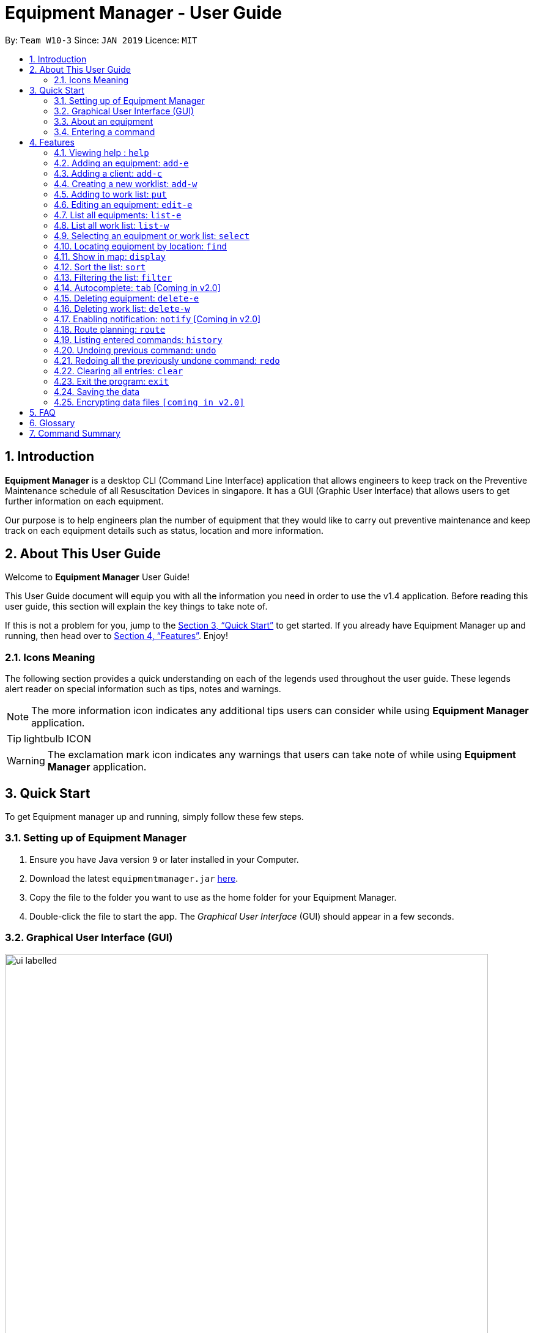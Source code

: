 = Equipment Manager - User Guide
:site-section: UserGuide
:toc:
:toc-title:
:toc-placement: preamble
:sectnums:
:imagesDir: images
:stylesDir: stylesheets
:xrefstyle: full
:experimental:
ifdef::env-github[]
:tip-caption: :bulb:
:note-caption: :information_source:
endif::[]
:repoURL: https://github.com/CS2103-AY1819S2-W10-3/main.git

By: `Team W10-3`      Since: `JAN 2019`      Licence: `MIT`

// tag::introduction[]
== Introduction

*Equipment Manager* is a desktop CLI (Command Line Interface) application that allows engineers to keep track on the Preventive Maintenance schedule of all Resuscitation Devices in singapore. It has a GUI (Graphic User Interface) that allows users to get further information on each equipment.

Our purpose is to help engineers plan the number of equipment that they would like to carry out preventive maintenance and keep track on each equipment details such as status, location and more information.
// end::introduction[]

// tag::aboutug[]
== About This User Guide
Welcome to *Equipment Manager* User Guide! +

This User Guide document will equip you with all the information you need in order to use the v1.4 application. Before reading this user guide,
this section will explain the key things to take note of. +

If this is not a problem for you, jump to the <<Quick Start>> to get started. If you already have Equipment Manager up and running, then head over to <<Features>>. Enjoy!

=== Icons Meaning
The following section provides a quick understanding on each of the legends used throughout the user guide.
These legends alert reader on special information such as tips, notes and warnings. +

[NOTE]
The more information icon indicates any additional tips users can consider while using *Equipment Manager* application.

[TIP]
lightbulb ICON

[WARNING]
The exclamation mark icon indicates any warnings that users can take note of while using *Equipment Manager* application.
// end::aboutug[]

// tag::quickstart[]
== Quick Start

To get Equipment manager up and running, simply follow these few steps.

=== Setting up of Equipment Manager

.  Ensure you have Java version `9` or later installed in your Computer.
.  Download the latest `equipmentmanager.jar` link:https://github.com/CS2103-AY1819S2-W10-3/main/releases/[here].
.  Copy the file to the folder you want to use as the home folder for your Equipment Manager.
.  Double-click the file to start the app. The _Graphical User Interface_ (GUI) should appear in a few seconds.

=== Graphical User Interface (GUI)
.A total of nine regions to note in our GUI
[[GUI]]
image::ui_labelled.png[width="790"]

The GUI for _Equipment Manager_ as shown in <<GUI>> consists of nine regions:

|===
| Regions of Application | Purpose
| [1] *Menu Bar* | Allow users to click `File` > `Exit` to exit the application and click `Help` to navigate to our User Guide page.
| [2] *Command Box* | User enters the command in the command box. Refer to *User Guide* to learn all the available commands.
| [3] *Message box* | The message box that shows the result after a command has been executed.
| [4] *Status Bar* |
| [5] *Google Map*  | Google map serves as a visual representation for where equipments are at as well as showing user the possible routes to take.
| [6] *Equipment Result Panel* | This panel shows summarized details on equipment
| [7] *Equipment Details Page* | This is a HTML page where it shows more detailed information on an equipment.
| [8] *Client Result Panel* | This panel shows specifically information related to client such as the name and how many equipment the client owns.
| [9] *Work list Result Panel* | This panels shows the work schedule of a person when the user assigns equipments whom the user want to carry out preventive maintenance work.
|===

|===
| image:exclamation.png[width="40"] |Please remember the naming convention for the different regions in GUI as they will be used to explain when explaining Equipment Manager.
|===

=== About an equipment
|===
| *Attributes* | *Description* | *Things to Note*
| Name | The client's name who owns the equipment. |
| Phone | The contact number of the client that owns the equipment. |
| Date | The due date for which maintenance work on the equipment should be carried out by then. |
| Address | The address of the client that owns the equipment. |
| Serial Number | The serial number of an equipment | All equipments have unique serial number and there should not be duplicated serial number.
|===

=== Entering a command

Type the command in the Command Box and press kbd:[Enter] to execute it. +

*Some basic commands you can try to get started:*

* *`help`*: opens up user guide
* *`list-e`*: lists all contacts
* **`add-e`**`n/John Doe p/98765432 e/johnd@example.com a/John street, block 123, #01-01` : adds a contact named `John Doe` to the Address Book.
* **`delete-e`**`3`: deletes the 3rd contact shown in the current list
* *`exit`*: exits the app

|===
| image:tip.png[width="40"] |Refer to <<Features>> for details of each command.
|===
// end::quickstart[]

[[Features]]
== Features

====
*Command Format*

* Words in `UPPER_CASE` are the parameters to be supplied by the user e.g. in `add n/NAME`, `NAME` is a parameter which can be used as `add n/John Doe`.
* Items in square brackets are optional e.g `n/NAME [t/TAG]` can be used as `n/John Doe t/urgent` or as `n/John Doe`.
* Items with `…`​ after them can be used multiple times including zero times e.g. `[t/TAG]...` can be used as `{nbsp}` (i.e. 0 times), `t/friend`, `t/friend t/family` etc.
* Parameters can be in any order e.g. if the command specifies `n/NAME p/PHONE_NUMBER`, `p/PHONE_NUMBER n/NAME` is also acceptable.
====

=== Viewing help : `help`
This command opens up the User Guide in a separate window and shows all the available commands. It also teaches you how to use them effectively. +

Format: `help`

[TIP]
You can view help by click the `Help button on the Menu Bar.

If it is your first time reading this, then good job on opening the User Guide!

=== Adding an equipment: `add-e`
Adds an equipment to the *Equipment Manager*. The result of adding an equipment will be reflected on the panel labelled under *Equipment details*.  +
Format: `add-e n/NAME p/PHONE_NUMBER pm/DATE a/ADDRESS s/SERIAL_NUMBER t/TAG`

[NOTE] Refer to
An equipment can any number of tags (including 0). +
DATE is the annual due date for maintenance work to be carried out by and it should be entered in a date format of `DD MONTH YYY`.

[TIP]
In the panel under the *Equipment details* label, duplicated names could be added and displayed on the panel because the name refer to a client's name who owns multiple equipments as long as the serial numbers of equipment are different.

Example:

* `add-e n/Clementi CC p/67762517 pm/10 May 2019 a/ 220 Clementi Ave 4, Singapore 129880 s/A008844L t/west`

// tag::addclient[]
=== Adding a client: `add-c`
Adds a client to the *Equipment Manager*. The result of adding a client will be reflected on the panel labelled under *Client details*. +
Format: `add-c n/CLIENT_NAME`

|===
| image:tip.png[width="40"] | Client is a person or organization that owns the equipment.
| image:lightbulb.png[width="40"] | In the panel under *Client details* label, there should not be any duplicated client names.
|===

Example:

*  `add-c n/Clementi CC`
// end::addclient[]

=== Creating a new worklist: `add-w`
Create a worklist in the Equipment Manager by giving the worklist an ID +
Format: `add-w d/DATE a/ASSIGNEE i/ID`

[TIP]
The user can enter multiple assignees, but only one date and id.

Example:

* `add-w d/09 May 2019 a/Mei Yen i/13`

=== Adding to work list: `put`
Adds equipment to working list in the Equipment Manager +
Format: `put INDEX [worklist id]`

[TIP]
The user can enter multiple field name and values.

Example:

* `list-w` +
`put 1 203`

=== Editing an equipment: `edit-e`
Edits an existing equipment in the _Equipment Manager_. +
Format: `edit INDEX n/CLIENT_NAME p/CLIENT_PHONE pm/PM_DATE a/CLIENT_ADDRESS s/SERIAL_NUMBER t/TAG…​`

* Edits the equipment at the specified INDEX. The index refers to the index number shown in the *Equipment details* panel. The index must be a positive integer 1, 2, 3, …​
* At least one of the optional fields must be provided.
* Existing values will be updated to the input values.
* When editing tags, the existing tags of the equipment will be removed i.e adding of tags is not cumulative.
* You can remove all the equipment’s tags by typing t/ without specifying any tags after it.

Examples:

* `edit 1 n/Clementi Community Center` +
Edits the client's name of the 1st equipment to Clementi Community Center.

* `edit 1 p/91234567 a/220 Clementi Ave 4` +
Edits the client's phone number and address of the 1st equipment to be 91234567 and 220 Clementi Ave 4 respectively.

* `edit 2 n/Hougang CC t/` +
Edits the client name of the 2nd equipment to be Huogang CC and clears all existing tags.

=== List all equipments:  `list-e`
Shows a list of all equipments in the Equipment Manager. The result will be displayed in the panel labelled under *Equipment details*. +
Format: `list-e`

Example:

* `list-e`

=== List all work list: `list-w`
Shows a list of all work list in the Equipment Manager +
Format: `list-w`

Example:

* `list-w`

// tag::select[]
=== Selecting an equipment or work list: `select`
Selects the equipment or work list identified by the index number used in the displayed equipment list or displayed work list. The address of the equipment will be shown as marker on the map. The details of the equipment will be shown together with the map in split window format, means top half the screen will be showing the details, and the bottom half of the screen will be showing the map. +
Format: `select INDEX`

* Selects the equipment and loads the equipment at the specified INDEX. +
* The index refers to the index number shown in the displayed equipment list. +
* The index must be a positive integer 1, 2, 3, …​ +

Examples:

* `list-e` +
`select 2` +
Selects the 2nd equipment in the equipment manager.

* `list-w` +
`select 1` +
Selects the 1st worklist in the equipment manager.

* `find Clementi` +
`select 1` +
Selects the 1st equipment in the results of the find command.
// end::select[]

// tag::find[]
=== Locating equipment by location: `find`
Finds equipment whose location contain any of the given keywords. +
Format: `find KEYWORD [MORE_KEYWORDS]`

****
* The search is case insensitive. e.g `clementi` will match `Clementi`
* The order of the keywords does not matter.
* Only the name is searched.
* Only full words will be matched e.g. `Clem` will not match `Clementi`
* Equipment matching at least one keyword will be returned (i.e. `OR` search). e.g. `Hans Bo` will return `Hans Gruber`, `Bo Yang`
****

Examples:

* `find Clementi` +
Returns `Clementi Police Station` and `Clementi CC`
// end::find[]

// tag::display[]
=== Show in map: `display`
Display entries on the list to the map. Addresses of the equipment will be taken to plot marker on map.
Format: `display`

Example:

* `display`
// end::display[]

// tag::sort[]
=== Sort the list: `sort`
Sort the current shown list.

Format: `sort [FIELD_NAME to be sorted by]`

The user can sort the current shown list with any valid field.

The sort parameters are case-insensitive.

By default, `sort` sorts the list by name in lexicographical order.

[TIP]
Equipment, client, and work list can only be sorted by address, preventive maintenance date day and phone at the moment.

For example,

* `sort` +
Returns the list sorted by name.

* `sort address` +
Returns the list sorted by address.

* `sort date` +
Returns the list sorted according to the day.

* `sort phone` +
Returns the list sorted by phone number.
// end::sort[]

// tag::filter[]
=== Filtering the list: `filter`
Filter the current shown list which match the given keywords.

Format: `filter [n/NAME_KEYWORD]...[t/TAG_KEYWORD]...[a/ADDRESS_KEYWORD]`

- At least *one* keyword must be provided.
- Filtering multiple keywords of the same prefix will return equipment/client whose attribute corresponding to the prefix contain
 any one of the keywords.
- Filtering with keywords of different prefixes will return only equipment/client that matches with all the keywords of
 the different prefixes.
- The filter is case insensitive, e.g. jurong will match Jurong.


[TIP]
* The user can filter the current shown list with any specified fields, and can filter by multiple fields and keywords.
* Equipment, client, and worklist can all be filtered, by any fields of them.

For example,

* `filter n/jurong` +
Returns any equipment whose name contains jurong.

* `filter a/bedok north` +
Returns any equipment whose address contains bedok north.

* `filter pm/20 May` +
Returns any equipment whose preventative maintenance date contains 20 May.

* `filter s/9888` +
Returns any equipment whose phone number contains 9888.

* `filter s/A200` +
Returns any equipment whose serial number contains A200.

* `filter t/urgent t/west` +
Returns any equipment whose tags contains urgent and west.

* `filter n/jurong a/blk 123 t/urgent` +
Returns any equipment whose names that contains jurong, address that contains blk 123, and whose tags contains urgent.
// end::filter[]

=== Autocomplete: kbd:[tab] [Coming in v2.0]
If you have forgotten how to type a command, do not worry!  By typing in the first letter of the command in the command and pressing the kbd:[tab] key, it will display the full format of the command.

=== Deleting equipment: `delete-e`
Deletes the specified equipment from the equipment list and the whole details contained under the equipment specified by INDEX

Format: `delete-e INDEX`

Example:

* `list-e` +
`delete-e 1`

=== Deleting work list: `delete-w`
Deletes the specified work list from the work list.
Format: `delete-w INDEX`

Example:

* `list-w` +
`delete-w 12`

=== Enabling notification: `notify` [Coming in v2.0]
Notifies you when an equipment is due for preventive maintenance in 2 days. You can choose to get notifications or not.

=== Route planning: `route`
With multiple destinations that you plan to visit for preventive maintenance, using the route command can return you with the following details: +
****
* A visual representation on the map of the most efficient route you can take
* A list of location to visit in order.
****
Format: `route /[worklist id]`

Examples:

* `list-w` +
`route 120`

    Note to editor: add a png example of the routing of worklist id 120.

=== Listing entered commands: `history`
Lists all the commands that you have entered in reverse chronological order.

[NOTE]
====
Pressing the kbd:[&uarr;] and kbd:[&darr;] arrows will display the previous and next input respectively in the command box.
====

// tag::undoredo[]
=== Undoing previous command: `undo`
Restores Equipment Manager to the state before the previous undoable command was executed.

[NOTE]
====
Undoable commands: those commands that modify the address book's content (`add`, `delete`, `edit` and `clear`).
====

Examples:

* `delete 1` +
`list` +
`undo` (reverses the `delete 1` command) +

* `select 1` +
`list` +
`undo` +
The `undo` command fails as there are no undoable commands executed previously.

* `delete 1` +
`clear` +
`undo` (reverses the `clear` command) +
`undo` (reverses the `delete 1` command) +

=== Redoing all the previously undone command: `redo`
Reverses the most recent `undo` command. +
Format: `redo`

Examples:

* `delete 1` +
`undo` (reverses the `delete 1` command) +
`redo` (reapplies the `delete 1` command) +

* `delete 1` +
`redo` +
The `redo` command fails as there are no `undo` commands executed previously.

* `delete 1` +
`clear` +
`undo` (reverses the `clear` command) +
`undo` (reverses the `delete 1` command) +
`redo` (reapplies the `delete 1` command) +
`redo` (reapplies the `clear` command) +
// end::undoredo[]

=== Clearing all entries: `clear`
If you want to clear out all the client or equipment details in Equipment Manager, you can use the clear command. For example, clear all clients or clear all equipment. +
Format: `clear`

=== Exit the program: `exit`
When you are done with Equipment Manager, type exit command to exit the application. You can also click on the close button above the menu bar to exit +
Format: `exit`

=== Saving the data

Equipment Manager data are saved in the hard disk automatically after any command that changes the data. +
There is no need to save manually.

// tag::dataencryption[]
=== Encrypting data files `[coming in v2.0]`

_{explain how the user can enable/disable data encryption}_
// end::dataencryption[]

== FAQ

*Q*: How do I transfer my data to another Computer? +
*A*: Install the app in the other computer and overwrite the empty data file it creates with the file that contains the data of your previous Equipment Manager folder.

// tag::glossary[]
== Glossary
Unsure of a few technical terms? We got you covered. Refer to [underline]#<<techtable>># below.

[[techtable]]
.Technical Terms
[cols="2,5", options="header"]
|===
| Term | Explanation
|*Preventive Maintenance*
|A maintenance work that is regularly performed on a piece of equipment to lessen the likelihood of it failing. It is performed while the equipment is still working so that it does not break down unexpectedly.

|*Autocomplete*
|Provides suggestions while you type into the field.

|*Google Maps*
|It is a online map service provided by Google.

|*Mainstream Operating System (OS)*
|Windows, Linux, Unix and OS-X are operating systems used widely in the world.

|*User Interface (UI)*
|Allows the user to interact with the application through inputs and outputs of data.
|===

// end::glossary[]

// tag::commandsummary[]
== Command Summary

This is the last section of the User Guide, but the most useful if you just want a list of commands to try.
Refer to <<generaltable>> for general commands and <<managetable>> for Equipment Manager.
For more details on what each command does, please refer to <<Features>>.

.General Commands
[[generaltable]]
|===
|Command |Format

|*Help*
|help

|*Add Equipment*
|add-e

|*Add Client*
|add-e

|*Add Work List*
|add-w

|*List Equipment*
|list-e

|*List Work List*
|list-w

|*Delete Equipment*
|delete-e

|*Delete Work List*
|delete-w

|*Undo*
|undo

|*Redo*
|redo

|*Clear*
|clear

|*History*
|history

|*Exit*
|exit
|===

.Equipment Manager
[[managetable]]
[cols="^.^1,^.^4,^.^2"]
|===
|Command |Format |Example

|*Select*
|select INDEX
|s 2

|*Put*
|put INDEX [worklist id]
|put 1 120

|*Find*
|find KEYWORD [MORE_KEYWORDS]
|fin punggol

|*Filter*
|filter [n/NAME_KEYWORD] [pm/DATE_KEYWORD] [t/TAG_KEYWORD]
|fil punggol november ongoing
|===

// end::commandsummary[]
